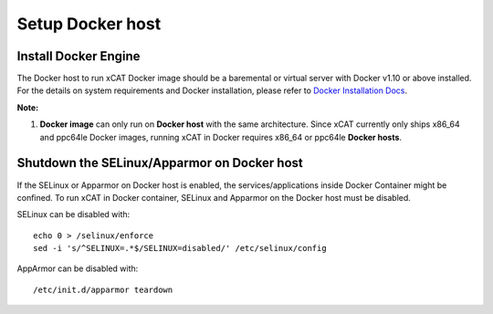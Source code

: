 Setup Docker host
=================

Install Docker Engine
---------------------

The Docker host to run xCAT Docker image should be a baremental or virtual server with Docker v1.10 or above installed. For the details on system requirements and Docker installation, please refer to `Docker Installation Docs <https://docs.docker.com/engine/installation/>`_. 

**Note:** 

1. **Docker image** can only run on **Docker host** with the same architecture. Since xCAT currently only ships x86_64 and ppc64le Docker images, running xCAT in Docker requires x86_64 or ppc64le **Docker hosts**.


Shutdown the SELinux/Apparmor on Docker host
--------------------------------------------

If the SELinux or Apparmor on Docker host is enabled, the services/applications inside Docker Container might be confined. To run xCAT in Docker container, SELinux and Apparmor on the Docker host must be disabled. 

SELinux can be disabled with: ::

    echo 0 > /selinux/enforce
    sed -i 's/^SELINUX=.*$/SELINUX=disabled/' /etc/selinux/config

AppArmor can be disabled with: ::

    /etc/init.d/apparmor teardown


